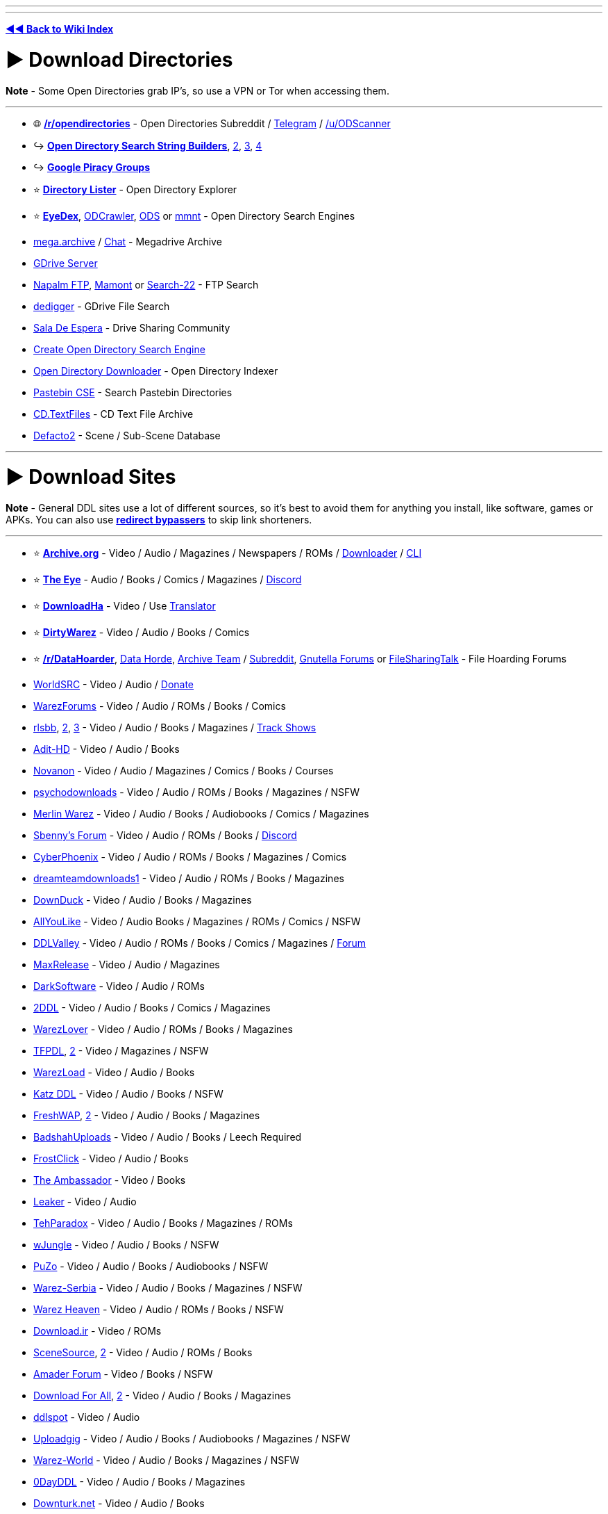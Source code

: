 :doctype: book
:pp: {plus}{plus}

'''

'''

*https://www.reddit.com/r/FREEMEDIAHECKYEAH/wiki/index[◄◄ Back to Wiki Index]*
_**
**_

= ► Download Directories

*Note* - Some Open Directories grab IP's, so use a VPN or Tor when accessing them.

'''

* 🌐 *https://www.reddit.com/r/opendirectories/[/r/opendirectories]* - Open Directories Subreddit / https://t.me/r_OpenDirectories[Telegram] / https://reddit.com/u/ODScanner[/u/ODScanner]
* ↪️ *https://www.reddit.com/r/FREEMEDIAHECKYEAH/wiki/storage#wiki_open_directory_search_string_builder[Open Directory Search String Builders]*, https://redd.it/933pzm[2], https://redd.it/g4kfem[3], https://redd.it/lj0a1e[4]
* ↪️ *https://www.reddit.com/r/FREEMEDIAHECKYEAH/wiki/storage#wiki_google_piracy_discussion_groups[Google Piracy Groups]*
* ⭐ *https://directorylister.com/[Directory Lister]* - Open Directory Explorer
* ⭐ *https://www.eyedex.org/[EyeDex]*, https://odcrawler.xyz/[ODCrawler], https://sites.google.com/view/l33tech/tools/ods[ODS] or https://www.mmnt.net/[mmnt] - Open Directory Search Engines
* https://discord.gg/R3zEZUPp3Q[mega.archive] / https://discord.gg/ZRhpUtzvkC[Chat] - Megadrive Archive
* https://telegra.ph/GDrive-Server-Direct-Links-06-28[GDrive Server]
* https://www.searchftps.net/[Napalm FTP], https://www.mmnt.ru/int/[Mamont] or https://search-22.com/ftp-search-tools[Search-22] - FTP Search
* https://www.dedigger.com/[dedigger] - GDrive File Search
* https://matrix.to/#/!qbOtnJEDGsPuWZBHLX:matrix.org?via=matrix.org[Sala De Espera] - Drive Sharing Community
* https://redd.it/d3w2fu[Create Open Directory Search Engine]
* https://github.com/KoalaBear84/OpenDirectoryDownloader[Open Directory Downloader] - Open Directory Indexer
* https://cse.google.com/cse?cx=0cd79b819f26af9d0[Pastebin CSE] - Search Pastebin Directories
* http://cd.textfiles.com/[CD.TextFiles] - CD Text File Archive
* https://defacto2.net/home[Defacto2] - Scene / Sub-Scene Database

'''

= ► Download Sites

*Note* - General DDL sites use a lot of different sources, so it's best to avoid them for anything you install, like software, games or APKs. You can also use *https://www.reddit.com/r/FREEMEDIAHECKYEAH/wiki/adblock-vpn-privacy#wiki_.25B7_redirect_bypass[redirect bypassers]* to skip link shorteners.

'''

* ⭐ *https://archive.org/[Archive.org]* - Video / Audio / Magazines / Newspapers / ROMs / https://github.com/MiniGlome/Archive.org-Downloader[Downloader] / https://github.com/jjjake/internetarchive[CLI]
* ⭐ *https://beta.the-eye.eu/[The Eye]* - Audio / Books / Comics / Magazines / https://discord.com/invite/the-eye[Discord]
* ⭐ *https://www.downloadha.com[DownloadHa]* - Video / Use https://addons.mozilla.org/en-US/firefox/addon/traduzir-paginas-web/[Translator]
* ⭐ *https://forum.dirtywarez.com/[DirtyWarez]* - Video / Audio / Books / Comics
* ⭐ *https://reddit.com/r/DataHoarder[/r/DataHoarder]*, https://datahorde.org/[Data Horde], https://wiki.archiveteam.org/[Archive Team] / https://www.reddit.com/r/Archiveteam/[Subreddit], https://www.gnutellaforums.com/[Gnutella Forums] or https://filesharingtalk.com/forum.php[FileSharingTalk] - File Hoarding Forums
* https://www.worldsrc.net/[WorldSRC] - Video / Audio / https://www.worldsrc.net/service_end[Donate]
* https://warezforums.com/[WarezForums] - Video / Audio / ROMs / Books / Comics
* https://rlsbb.ru/[rlsbb], https://rlsbb.to/[2], https://comment.rlsbb.cc/[3] - Video / Audio / Books / Magazines / https://openuserjs.org/scripts/drdre1/ReleaseBB_rlsbb_TV_Show_Tracker[Track Shows]
* https://www.adit-hd.com/[Adit-HD] - Video / Audio / Books
* https://novanon.net/[Novanon] - Video / Audio / Magazines / Comics / Books / Courses
* https://psychodownloads.com/[psychodownloads] - Video / Audio / ROMs / Books / Magazines / NSFW
* https://merlinwz.com/[Merlin Warez] - Video / Audio / Books / Audiobooks / Comics / Magazines
* https://forum.sbenny.com/[Sbenny's Forum] - Video / Audio / ROMs / Books / https://discord.gg/kf9FKQx[Discord]
* http://www.cyberphoenix.org/forum/[CyberPhoenix] - Video / Audio / ROMs / Books / Magazines / Comics
* https://www.dreamteamdownloads1.com/index.php[dreamteamdownloads1] - Video / Audio / ROMs / Books / Magazines
* https://www.downduck.com/[DownDuck] - Video / Audio / Books / Magazines
* https://allyoulike.org/[AllYouLike] - Video / Audio Books / Magazines / ROMs / Comics / NSFW
* https://www.ddlvalley.me/[DDLValley] - Video / Audio / ROMs / Books / Comics / Magazines / https://forum.ddlvalley.me/[Forum]
* https://max-rls.com/[MaxRelease] - Video / Audio / Magazines
* https://darksoftware.net/[DarkSoftware] - Video / Audio / ROMs
* https://2ddl.it/[2DDL] - Video / Audio / Books / Comics / Magazines
* https://warezlover.xyz/[WarezLover] - Video / Audio / ROMs / Books / Magazines
* https://tfpdl.se/[TFPDL], https://tfpdl.to/[2] - Video / Magazines / NSFW
* https://warezload.net/index.php[WarezLoad] - Video / Audio / Books
* https://katzddl.net/[Katz DDL] - Video / Audio / Books / NSFW
* https://www.freshwap.us/[FreshWAP], https://freshwap.cc/[2] - Video / Audio / Books / Magazines
* https://badshahuploads.xyz/[BadshahUploads] - Video / Audio / Books / Leech Required
* https://www.frostclick.com/wp/[FrostClick] - Video / Audio / Books
* https://ambassadorddl.site/[The Ambassador] - Video / Books
* https://leaker.me/[Leaker] - Video / Audio
* https://www.tehparadox.net/[TehParadox] - Video / Audio / Books / Magazines / ROMs
* https://wjungle.net/[wJungle] - Video / Audio / Books / NSFW
* https://www.puzo.org/[PuZo] - Video / Audio / Books / Audiobooks / NSFW
* https://www.warez-serbia.com/[Warez-Serbia] - Video / Audio / Books / Magazines / NSFW
* https://www.warezheaven.com/index.php[Warez Heaven] - Video / Audio / ROMs / Books / NSFW
* https://download.ir/[Download.ir] - Video / ROMs
* https://www.scnsrc.me/[SceneSource], https://www.scenesource.me/[2] - Video / Audio / ROMs / Books
* https://amaderforum.net/[Amader Forum] - Video / Books / NSFW
* https://dl4all.org/[Download For All], https://dl4all.biz/[2] - Video / Audio / Books / Magazines
* https://www.ddlspot.com/[ddlspot] - Video / Audio
* https://uploadgig.me/[Uploadgig] - Video / Audio / Books / Audiobooks / Magazines / NSFW
* https://warez-world.org/[Warez-World] - Video / Audio / Books / Magazines / NSFW
* https://0dayddl.com/[0DayDDL] - Video / Audio / Books / Magazines
* https://www.downturk.net/[Downturk.net] - Video / Audio / Books
* https://softarchive.is/[SoftArchive], https://sanet.lc/[2], https://sanet.st[3] - Video / Audio / Books / Comics / Newspapers / Magazines / https://sastatus.com/[Status] / https://pastebin.com/DyXv0MGR[Avoid Software / Games]
* https://www.pouet.net/prodlist.php[Pouet] - Demos / Cracktros
* http://redump.org/[Redump] - Disc Preservation Project
* https://demozoo.org/[DemoZoo] or https://files.scene.org/[scene.org] - Demoscene Archive / https://en.wikipedia.org/wiki/Demoscene[Wiki]
* https://ubuweb.com/[Ubu] - Avant-Garde Artifacts

'''

== ▷ Search Sites

*Note* - These aggregate from multiple sources, so it's best to avoid them for software / games.

'''

* ⭐ *https://cse.google.com/cse?cx=006516753008110874046:1ugcdt3vo7z[Download CSE]* / https://cse.google.com/cse?cx=006516753008110874046:reodoskmj7h[CSE 2] - Multi-Site Search
* ⭐ *https://filepursuit.com[FilePursuit]* - https://discord.gg/xRfFd8h[Discord]
* ⭐ *https://www.4shared.com/[4Shared]*
* ⭐ *https://github.com/FrenchGithubUser/Hatt[Hatt]* - File Search App
* https://cse.google.com/cse?cx=90a35b59cee2a42e1[File Host Search]
* https://scnlog.me/[scnlog]
* https://filesearch.link/[filesearch.link]
* https://www.linktury.com/[Linktury]
* https://warezomen.com/[WarezOmen] - Indexer / Search Engine
* https://sunxdcc.com/[SunXDCC] or https://www.xdcc.eu/[XDCC.EU] - XDCC / Search Engine
* https://forums.lostmediawiki.com/thread/10861/find-rare-files-online[Find Rare Files Online] - How-to Find Rare Files

'''

== ▷ https://www.reddit.com/r/FREEMEDIAHECKYEAH/wiki/video#wiki_.25BA_download_sites[Video Sites]

'''

== ▷ https://www.reddit.com/r/FREEMEDIAHECKYEAH/wiki/video#wiki_.25B7_anime_downloading[Anime Sites]

'''

== ▷ https://www.reddit.com/r/FREEMEDIAHECKYEAH/wiki/edu/#wiki_.25BA_downloading[Educational Sites]

'''

== ▷ https://www.reddit.com/r/FREEMEDIAHECKYEAH/wiki/games#wiki_.25BA_download_games[Game Sites]

'''

== ▷ https://www.reddit.com/r/FREEMEDIAHECKYEAH/wiki/audio#wiki_.25BA_audio_downloading[Audio Sites]

'''

= ► Software Sites

*Note* - Remember to always scan software before installing with tools like *https://www.virustotal.com/[VirusTotal]* or use it in *https://rentry.co/sandboxie-guide[Sandboxie]*.

'''

* ⭐ *https://lrepacks.net/[LRepacks]*
* ⭐ *https://cracksurl.com/[CRACKSurl]* - https://t.me/cracksurldotcom[Telegram]
* ⭐ *https://forum.mobilism.org/[Mobilism]* - https://forum.mobilism.org/app/[Mobile App]
* ⭐ *https://soft98.ir/[soft98]* - Use https://addons.mozilla.org/en-US/firefox/addon/traduzir-paginas-web/[translator]
* ⭐ *https://www.nsaneforums.com/[nsane.down]* - Signup Required
* ⭐ *https://cse.google.com/cse?cx=ae17d0c72fa6cbcd4[Software CSE]* - Multi-Site Software Search
* https://www.aiowares.com/[AIOWares]
* https://programs.themicrotech.net/[TheMicroTech]
* https://patoghu.com/[Patoghu] - Use https://addons.mozilla.org/en-US/firefox/addon/traduzir-paginas-web/[translator]
* https://www.softlay.com/downloads/[Softlay]
* https://www.mutaz.net/[Mutaz.net]
* https://www.heidoc.net/joomla/[Heidoc]
* https://retrosystemsrevival.blogspot.com/[RetroSystemRevival]
* https://samlab.ws/[SamLab] - Use https://addons.mozilla.org/en-US/firefox/addon/traduzir-paginas-web/[translator]
* https://pastebin.com/Mv32ibns[ZOMBIE-WAREZ]
* https://t.me/Libreware[Libreware], https://t.me/pc_cracked_softwares[PC Cracked Software] - Telegram Channels
* https://www.rarewares.org/[Rarewares] - Rare Software
* https://plc4me.com/[PLC4Me] - Automation Software
* https://t.me/civileng_soft[civileng_soft] - Civil Engineering Software
* https://www.softwareheritage.org/[Software Heritage] - Software Source Code Archive
* https://codec.kiev.ua/releases.html[Team V.R releases] - Professional Video, Audio & Adobe Software / Plugins
* https://rentry.co/FMHYBase64#wlsetup-all[WLSetup-All] - Windows Live Essentials 2012 Archive
* https://www.reddit.com/r/GenP/wiki/index[GenP], https://genpguides.github.io/[2] - Adobe Software Patcher / https://discord.com/invite/X9ZuegSM4N[Discord]
* https://zxpinstaller.com/[ZXPInstaller] - Adobe Extension Installer

'''

== ▷ Freeware Sites

* 🌐 *https://github.com/johnjago/awesome-free-software[Awesome Free Software]* - Freeware Index
* 🌐 *https://github.com/awesome-selfhosted/awesome-selfhosted[Awesome Selfhosted]*, https://gitlab.com/awesome-selfhosted/awesome-selfhosted[2] - Selfhosted Software Index
* 🌐 *https://github.com/mahmoud/awesome-python-applications[Awesome Python Applications]* - Python App Index
* ↪️ *https://www.reddit.com/r/FREEMEDIAHECKYEAH/wiki/storage#wiki_git_projects[Git Project Indexes]*
* ↪️ *https://www.reddit.com/r/FREEMEDIAHECKYEAH/wiki/system-tools#wiki_.25B7_package_managers[Software Package Managers]*
* ↪️ *https://www.reddit.com/r/FREEMEDIAHECKYEAH/wiki/storage#wiki_alternative_software_.2F_app_sites[Alternative Software Sites]*
* ⭐ *https://github.com/yoshiask/FluentStore[FluentStore]* - Microsoft Store Frontend
* ⭐ *https://store.rg-adguard.net/[store.rg]* - Paid Microsoft Store Link Generator / https://rentry.co/paidAppsMsStore[Guide]
* https://xdaforums.com/t/windows-ultimate-collection-guides.4507867/[Windows Ultimate Collection] - Freeware Index
* http://www.oldversion.com/[OldVersion] - Old Versions of Software
* https://oldergeeks.com/[OlderGeeks] - Freeware Index
* https://whoisdsmith.gitbook.io/free-software-mf[Free Software MF] - Freeware Index
* https://www.softpedia.com/[Softpedia] - Freeware Index
* https://realityripple.com/[Realityripple] - Freeware Index
* https://software.informer.com/[Software Informer] - Freeware Index
* https://github.com/Awesome-Windows/Awesome[Awesome Windows] - Freeware Index
* https://www.majorgeeks.com/content/page/top_freeware_picks.html[Major Geeks] - Freeware Index
* https://sourceforge.net/[SourceForge]- FOSS Index
* https://www.fosshub.com/[FossHub]- FOSS Index
* https://fossies.org/all.html[Fossies]- FOSS Index
* https://directory.fsf.org/wiki/Main_Page[Free Software Directory]- FOSS Index
* https://en.wikipedia.org/wiki/Portal:Free_and_open-source_software/Categories[FOSS Wiki]- FOSS Index
* https://osssoftware.org/[OSSSoftware] - FOSS Index
* https://awesomeopensource.com/[Awesome Open Source] - FOSS Index
* https://github.com/btw-so/open-source-alternatives[Open-Source Alternatives] - FOSS Index
* https://opensource.builders/[Opensource Builders] - FOSS Index
* https://gadgeteer.co.za/opensourcesoftware/[Gadgeteer] - FOSS Index
* https://www.lo4d.com/[LO4D] - Freeware Index
* https://www.filepuma.com/[FilePuma] - Freeware Index
* https://www.grc.com/freepopular.htm[GRC] - Freeware Index
* https://tinyapps.org/[TinyApps] - Freeware Index
* https://www.phrozen.io/[Phrozen] - Freeware Index
* https://www.fileeagle.com/[FileEagle] - Freeware Index
* https://portableapps.com/[PortableApps.com] - Portable Apps
* https://portapps.io/[Portapps] - Portable Apps
* https://portableappz.blogspot.com/[PortableAppZ] - Portable Apps
* https://www.uwe-sieber.de/english.html[Uwe Sieber's Homepage]
* https://www.nirsoft.net/[Nirsoft], https://orga.cat/windows-utilities[Windows-Utilities], https://osvault.weebly.com/directory.html[OS Vault] or https://www.wintools.info/[WinTools] - Windows Software
* https://uwpcommunity.com/[UWP Community] - Universal Windows Programs / https://discord.gg/eBHZSKG[Discord]
* https://t.me/raymondfreesoftware[RaymondFreeSoftware] - Telegram
* https://suckless.org/[Suckless] - Simple Software Archive
* https://winworldpc.com/[WinWorldPC] - Abandonware / Operating Systems
* https://vetusware.com/[VETUSWARE] - Abandonware / Operating Systems / Games
* http://www.lanet.lv/simtel.net/msdos/index-msdos.html[MS-DOS Index] - MS-DOS Software
* https://rentry.co/fmhybase64#the-vintage-software-collection[The Vintage Software Collection] or https://scenelist.org/[SCiZE's Classic Warez Collection] - Retro Software
* https://belowaverage.org/[BelowAverage] - I.T. Software

'''

== ▷ https://www.reddit.com/r/FREEMEDIAHECKYEAH/wiki/linux#wiki_.25B7_software_sites[Linux Software]

'''

== ▷ https://www.reddit.com/r/FREEMEDIAHECKYEAH/wiki/linux#wiki_.25B7_software_sites2[Mac Software]

'''

= ► File Sharing Apps

* ⭐ *https://slsknet.org/[Soulseek]* or https://nicotine-plus.org/[Nicotine+] - File Sharing App / https://github.com/mrusse/Slsk-Upload-Stats-Tracker[Stats] / https://github.com/slskd/slskd[Server App]
* https://dcplusplus.sourceforge.io/index.html[DC{pp}] - File Sharing App / https://dchublists.com/clients/[Clients] / https://dchublists.com/[Hubs], https://dchublist.org/[2], https://dchublist.biz/[3]
* https://www.emule-project.net/[eMule], https://fopnu.com/[Fopnu], https://shareaza.sourceforge.net/[Shareaza] or https://sourceforge.net/projects/emuleplus/[eMule Plus] - File Sharing App
* https://patch.winmxconex.com/[WinMX] - File Sharing App / https://forum.winmxworld.com/[Forum]
* https://sourceforge.net/projects/wireshare/[WireShare] - File Sharing App / LimeWire Fork

'''

== ▷ IRC Tools

* 🌐 *https://github.com/davisonio/awesome-irc[Awesome IRC]* - IRC Resources
* ⭐ *https://rentry.org/irc[IRC Tutorial]*, https://libera.chat/guides/[Libera Guides], https://www.theloadguru.com/xdcc-irc-beginners-guide/[LoadGuru], https://anonops.com/newblood/[New Blood] or https://en.wikipedia.org/wiki/Wikipedia:IRC/Tutorial[Simple Wiki Guide] - IRC Guides
* https://adiirc.com/[AdiIRC], https://convos.chat/[Convos], https://www.mirc.com/get.html[mIRC] or https://bitchx.sourceforge.net/[Bitchx] - IRC Clients
* https://kiwiirc.com/[KiwiIRC] or https://thelounge.chat/[TheLounge] - WebIRC Client
* https://en.irc2go.com/[irc2go] - Browse IRC Chat Rooms / https://netsplit.de/networks/top100.php[Top 1000]
* https://libera.chat/[libera], https://tilde.chat/[tilde], https://anonops.com/[anonops] or https://rizon.net/[rizon] - IRC Networks
* https://search.mibbit.com/[Mibbit] - IRC Channel Search

'''

= ► Usenet

* 🌐 *https://curlie.org/en/Computers/Usenet[Usenet Tools / Services]* or http://www.usenettools.net/[UsenetTools]
* ⭐ *https://docs.google.com/document/d/1TwUrRj982WlWUhrxvMadq6gdH0mPW0CGtHsTOFWprCo/mobilebasic[Usenet Guide / Automation Setup]* / https://redd.it/4x2mc9[2] / https://www.iitk.ac.in/LDP/HOWTO/Usenet-News-HOWTO/x27.html[3] / https://graph.org/EVERYTHING-YOU-NEED-TO-KNOW-ABOUT-USENET-09-04[4] / https://www.reddit.com/r/usenet/wiki/index/[5] / https://blog.decryption.net.au/t/a-fully-automated-usenet-piracy-machine-with-plex-sabnzbd-and-sonarr/130[6]
* https://reddit.com/r/usenet[/r/usenet]
* https://github.com/animetosho/Nyuu/wiki/Usenet-Uploaders[Usenet-Uploaders], https://github.com/mbruel/ngPost[ngPost] or https://github.com/animetosho/Nyuu[Nyuu] - Usenet Uploaders

== ▷ Indexers

* 🌐 *https://www.reddit.com/r/usenet/wiki/indexers/[Indexer List]* - Indexer List
* https://reddit.com/r/UsenetInvites[/r/UsenetInvites]
* https://github.com/theotherp/nzbhydra2[NZBHydra2] - NZB Meta search
* https://nzbplanet.net/[nzbplanet]
* https://orionoid.com/[orionoid]
* https://binsearch.info/[binsearch]
* https://www.abnzb.com/[abnzb]
* https://www.nzbindex.com/[NZB Index], https://www.nzbindex.nl/[2]
* https://www.newznab.com/[Newznab]
* https://www.nzbgrabit.xyz/[NZBGrabit]
* https://nzbstars.com/[NZBStars]
* https://www.gingadaddy.com/[GingaDaddy]
* https://nzbfinder.ws/[NZBFinder]
* https://nzbking.com/[NZBKing]
* https://g4u.to/[g4u] - Download Games via Usenet / pw: 404
* https://article.olduse.net/[OldUSe] - Search Usenet Articles
* https://althub.co.za[althub] - Unlimited Free Trials
* https://github.com/nZEDb/nZEDb[nZEDb] - Self-Hosted
* https://github.com/spotweb/spotweb[Spotweb] - Spotnet Client

== ▷ Providers

* 🌐 *https://www.reddit.com/r/usenet/wiki/providers[/r/usenet Providers]* - Provider Lists
* 🌐 *https://www.reddit.com/r/usenet/wiki/providerdeals[/r/usenet Deals]* - Provider Deals
* https://mediavoid.io/map.svg[Usenet Providers Map]
* https://www.usenetmax.com/[usenetmax]
* https://xsusenet.com/[xsusenet]
* https://usenet.farm/#trial[usenet.farm]
* https://www.ngprovider.com/free-usenet-trials.php[Free Trials]

== ▷ Downloaders

* ⭐ *https://sabnzbd.org/[sabnzbd]* / https://github.com/lem6ns/sabgrab[Grabber] / https://addons.mozilla.org/en-US/firefox/addon/nzb-unity/[Firefox] / https://chromewebstore.google.com/detail/nzb-unity/mpejfoghnejnbfkpbiafklkmlhebkapb[Chrome]
* ⭐ *https://github.com/tumblfeed/nzbunity[NZBUnity]* - Send Usenet Files to Client
* https://nzbget.com/[nzbget] / https://github.com/nzbgetcom/nzbget[GitHub]
* https://gist.github.com/4chenz/de3a3490aff19fd72e4fdd9b7dafc8f4[Usenet File Hashes] - Link File Hashes
* https://github.com/sanjit-sinha/Tg-UsenetBot[Tg-UsenetBot] - Usenet Telegram Bot

'''

= ► Leeches / Debrid

* 🌐 *https://filehostlist.miraheze.org/wiki/Main_Page[Free Premium Leech Wiki]* or https://www.leechlisting.com/[leechlisting] - Leech Lists
* https://t.me/transload[@Transload] - Telegram Leech Bots
* https://greasyfork.org/en/scripts/13884-multi-och-helper[Multi-OCH Helper] - Send Premium Files to Leeches / 2 Hosts Only
* https://rapidgrab.pl/[RapidGrab] or https://www.newscon.net/d1/[Newscon] / https://www.newscon.org/d3/[2] - Leech
* https://real-debrid.com/[Real-Debrid] - Paid Debrid service / https://github.com/rogerfar/rdt-client[Torrent Client] / https://hdencode.org/[Movies / TV]
* https://debrid-link.com[Debrid-Link] - Debrid w/ Free Tier
* https://alldebrid.com/[AllDebrid] - Paid Debrid service with seven day trial

'''

= ► https://www.reddit.com/r/FREEMEDIAHECKYEAH/wiki/file-tools[File Tools]
